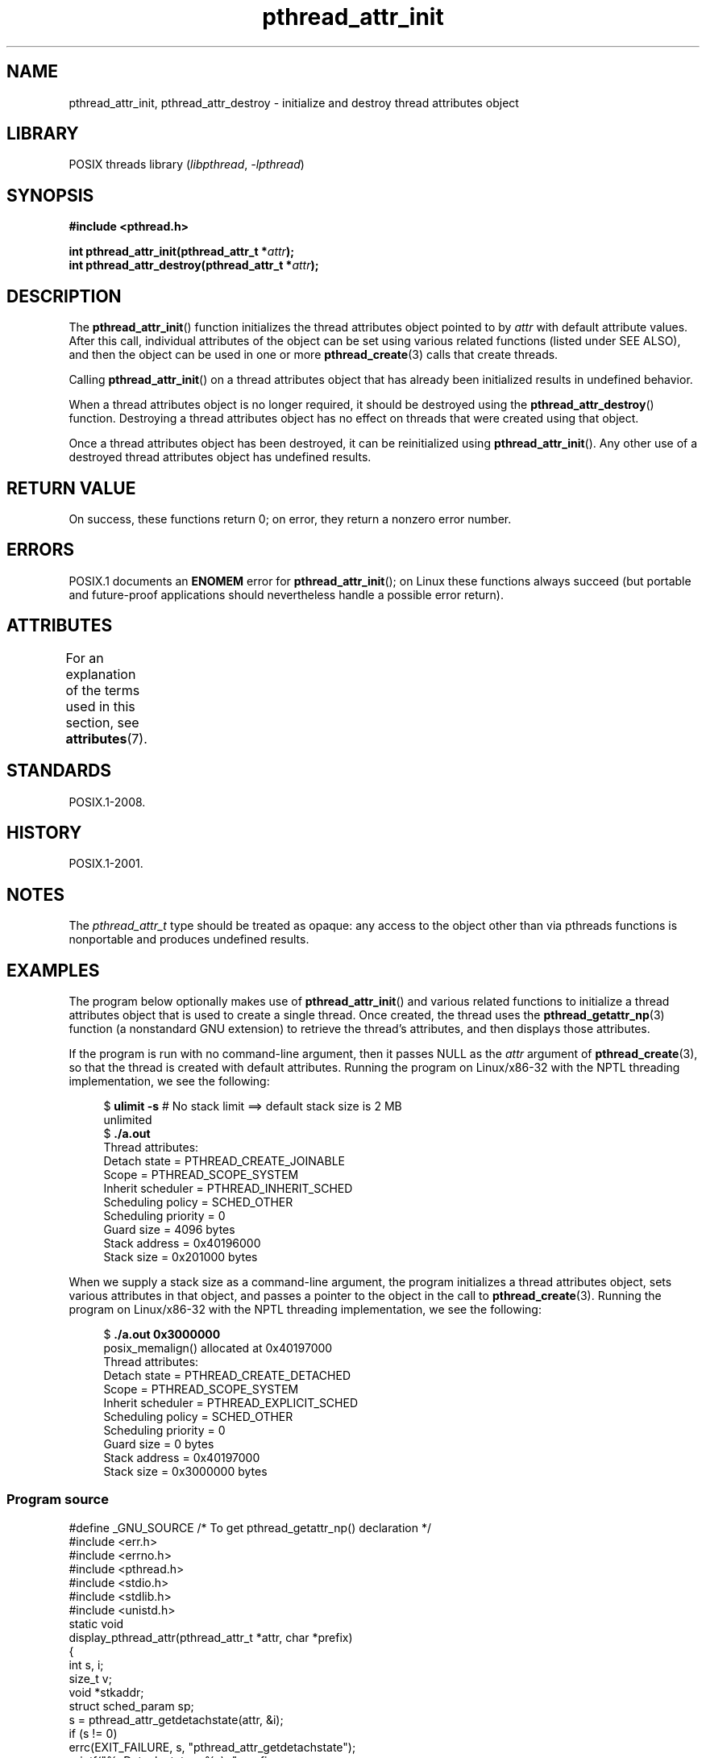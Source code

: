 '\" t
.\" Copyright (c) 2008 Linux Foundation, written by Michael Kerrisk
.\"     <mtk.manpages@gmail.com>
.\"
.\" SPDX-License-Identifier: Linux-man-pages-copyleft
.\"
.TH pthread_attr_init 3 2024-06-15 "Linux man-pages (unreleased)"
.SH NAME
pthread_attr_init, pthread_attr_destroy \- initialize and destroy
thread attributes object
.SH LIBRARY
POSIX threads library
.RI ( libpthread ", " \-lpthread )
.SH SYNOPSIS
.nf
.B #include <pthread.h>
.P
.BI "int pthread_attr_init(pthread_attr_t *" attr );
.BI "int pthread_attr_destroy(pthread_attr_t *" attr );
.fi
.SH DESCRIPTION
The
.BR pthread_attr_init ()
function initializes the thread attributes object pointed to by
.I attr
with default attribute values.
After this call, individual attributes of the object can be set
using various related functions (listed under SEE ALSO),
and then the object can be used in one or more
.BR pthread_create (3)
calls that create threads.
.P
Calling
.BR pthread_attr_init ()
on a thread attributes object that has already been initialized
results in undefined behavior.
.P
When a thread attributes object is no longer required,
it should be destroyed using the
.BR pthread_attr_destroy ()
function.
Destroying a thread attributes object has no effect
on threads that were created using that object.
.P
Once a thread attributes object has been destroyed,
it can be reinitialized using
.BR pthread_attr_init ().
Any other use of a destroyed thread attributes object
has undefined results.
.SH RETURN VALUE
On success, these functions return 0;
on error, they return a nonzero error number.
.SH ERRORS
POSIX.1 documents an
.B ENOMEM
error for
.BR pthread_attr_init ();
on Linux these functions always succeed
(but portable and future-proof applications should nevertheless
handle a possible error return).
.SH ATTRIBUTES
For an explanation of the terms used in this section, see
.BR attributes (7).
.TS
allbox;
lbx lb lb
l l l.
Interface	Attribute	Value
T{
.na
.nh
.BR pthread_attr_init (),
.BR pthread_attr_destroy ()
T}	Thread safety	MT-Safe
.TE
.SH STANDARDS
POSIX.1-2008.
.SH HISTORY
POSIX.1-2001.
.SH NOTES
The
.I pthread_attr_t
type should be treated as opaque:
any access to the object other than via pthreads functions
is nonportable and produces undefined results.
.SH EXAMPLES
The program below optionally makes use of
.BR pthread_attr_init ()
and various related functions to initialize a thread attributes
object that is used to create a single thread.
Once created, the thread uses the
.BR pthread_getattr_np (3)
function (a nonstandard GNU extension) to retrieve the thread's
attributes, and then displays those attributes.
.P
If the program is run with no command-line argument,
then it passes NULL as the
.I attr
argument of
.BR pthread_create (3),
so that the thread is created with default attributes.
Running the program on Linux/x86-32 with the NPTL threading implementation,
we see the following:
.P
.in +4n
.EX
.\" Results from glibc 2.8, SUSE 11.0; Oct 2008
.RB "$" " ulimit \-s" "       # No stack limit ==> default stack size is 2 MB"
unlimited
.RB "$" " ./a.out"
Thread attributes:
        Detach state        = PTHREAD_CREATE_JOINABLE
        Scope               = PTHREAD_SCOPE_SYSTEM
        Inherit scheduler   = PTHREAD_INHERIT_SCHED
        Scheduling policy   = SCHED_OTHER
        Scheduling priority = 0
        Guard size          = 4096 bytes
        Stack address       = 0x40196000
        Stack size          = 0x201000 bytes
.EE
.in
.P
When we supply a stack size as a command-line argument,
the program initializes a thread attributes object,
sets various attributes in that object,
and passes a pointer to the object in the call to
.BR pthread_create (3).
Running the program on Linux/x86-32 with the NPTL threading implementation,
we see the following:
.P
.in +4n
.EX
.\" Results from glibc 2.8, SUSE 11.0; Oct 2008
.RB "$" " ./a.out 0x3000000"
posix_memalign() allocated at 0x40197000
Thread attributes:
        Detach state        = PTHREAD_CREATE_DETACHED
        Scope               = PTHREAD_SCOPE_SYSTEM
        Inherit scheduler   = PTHREAD_EXPLICIT_SCHED
        Scheduling policy   = SCHED_OTHER
        Scheduling priority = 0
        Guard size          = 0 bytes
        Stack address       = 0x40197000
        Stack size          = 0x3000000 bytes
.EE
.in
.SS Program source
\&
.\" SRC BEGIN (pthread_attr_init.c)
.EX
#define _GNU_SOURCE     /* To get pthread_getattr_np() declaration */
#include <err.h>
#include <errno.h>
#include <pthread.h>
#include <stdio.h>
#include <stdlib.h>
#include <unistd.h>
\&
static void
display_pthread_attr(pthread_attr_t *attr, char *prefix)
{
    int s, i;
    size_t v;
    void *stkaddr;
    struct sched_param sp;
\&
    s = pthread_attr_getdetachstate(attr, &i);
    if (s != 0)
        errc(EXIT_FAILURE, s, "pthread_attr_getdetachstate");
    printf("%sDetach state        = %s\[rs]n", prefix,
           (i == PTHREAD_CREATE_DETACHED) ? "PTHREAD_CREATE_DETACHED" :
           (i == PTHREAD_CREATE_JOINABLE) ? "PTHREAD_CREATE_JOINABLE" :
           "???");
\&
    s = pthread_attr_getscope(attr, &i);
    if (s != 0)
        errc(EXIT_FAILURE, s, "pthread_attr_getscope");
    printf("%sScope               = %s\[rs]n", prefix,
           (i == PTHREAD_SCOPE_SYSTEM)  ? "PTHREAD_SCOPE_SYSTEM" :
           (i == PTHREAD_SCOPE_PROCESS) ? "PTHREAD_SCOPE_PROCESS" :
           "???");
\&
    s = pthread_attr_getinheritsched(attr, &i);
    if (s != 0)
        errc(EXIT_FAILURE, s, "pthread_attr_getinheritsched");
    printf("%sInherit scheduler   = %s\[rs]n", prefix,
           (i == PTHREAD_INHERIT_SCHED)  ? "PTHREAD_INHERIT_SCHED" :
           (i == PTHREAD_EXPLICIT_SCHED) ? "PTHREAD_EXPLICIT_SCHED" :
           "???");
\&
    s = pthread_attr_getschedpolicy(attr, &i);
    if (s != 0)
        errc(EXIT_FAILURE, s, "pthread_attr_getschedpolicy");
    printf("%sScheduling policy   = %s\[rs]n", prefix,
           (i == SCHED_OTHER) ? "SCHED_OTHER" :
           (i == SCHED_FIFO)  ? "SCHED_FIFO" :
           (i == SCHED_RR)    ? "SCHED_RR" :
           "???");
\&
    s = pthread_attr_getschedparam(attr, &sp);
    if (s != 0)
        errc(EXIT_FAILURE, s, "pthread_attr_getschedparam");
    printf("%sScheduling priority = %d\[rs]n", prefix, sp.sched_priority);
\&
    s = pthread_attr_getguardsize(attr, &v);
    if (s != 0)
        errc(EXIT_FAILURE, s, "pthread_attr_getguardsize");
    printf("%sGuard size          = %zu bytes\[rs]n", prefix, v);
\&
    s = pthread_attr_getstack(attr, &stkaddr, &v);
    if (s != 0)
        errc(EXIT_FAILURE, s, "pthread_attr_getstack");
    printf("%sStack address       = %p\[rs]n", prefix, stkaddr);
    printf("%sStack size          = %#zx bytes\[rs]n", prefix, v);
}
\&
static void *
thread_start(void *arg)
{
    int s;
    pthread_attr_t gattr;
\&
    /* pthread_getattr_np() is a non\-standard GNU extension that
       retrieves the attributes of the thread specified in its
       first argument. */
\&
    s = pthread_getattr_np(pthread_self(), &gattr);
    if (s != 0)
        errc(EXIT_FAILURE, s, "pthread_getattr_np");
\&
    printf("Thread attributes:\[rs]n");
    display_pthread_attr(&gattr, "\[rs]t");
\&
    exit(EXIT_SUCCESS);         /* Terminate all threads */
}
\&
int
main(int argc, char *argv[])
{
    pthread_t thr;
    pthread_attr_t attr;
    pthread_attr_t *attrp;      /* NULL or &attr */
    int s;
\&
    attrp = NULL;
\&
    /* If a command\-line argument was supplied, use it to set the
       stack\-size attribute and set a few other thread attributes,
       and set attrp pointing to thread attributes object. */
\&
    if (argc > 1) {
        size_t stack_size;
        void *sp;
\&
        attrp = &attr;
\&
        s = pthread_attr_init(&attr);
        if (s != 0)
            errc(EXIT_FAILURE, s, "pthread_attr_init");
\&
        s = pthread_attr_setdetachstate(&attr, PTHREAD_CREATE_DETACHED);
        if (s != 0)
            errc(EXIT_FAILURE, s, "pthread_attr_setdetachstate");
\&
        s = pthread_attr_setinheritsched(&attr, PTHREAD_EXPLICIT_SCHED);
        if (s != 0)
            errc(EXIT_FAILURE, s, "pthread_attr_setinheritsched");
\&
        stack_size = strtoul(argv[1], NULL, 0);
\&
        s = posix_memalign(&sp, sysconf(_SC_PAGESIZE), stack_size);
        if (s != 0)
            errc(EXIT_FAILURE, s, "posix_memalign");
\&
        printf("posix_memalign() allocated at %p\[rs]n", sp);
\&
        s = pthread_attr_setstack(&attr, sp, stack_size);
        if (s != 0)
            errc(EXIT_FAILURE, s, "pthread_attr_setstack");
    }
\&
    s = pthread_create(&thr, attrp, &thread_start, NULL);
    if (s != 0)
        errc(EXIT_FAILURE, s, "pthread_create");
\&
    if (attrp != NULL) {
        s = pthread_attr_destroy(attrp);
        if (s != 0)
            errc(EXIT_FAILURE, s, "pthread_attr_destroy");
    }
\&
    pause();    /* Terminates when other thread calls exit() */
}
.EE
.\" SRC END
.SH SEE ALSO
.ad l
.nh
.BR pthread_attr_setaffinity_np (3),
.BR pthread_attr_setdetachstate (3),
.BR pthread_attr_setguardsize (3),
.BR pthread_attr_setinheritsched (3),
.BR pthread_attr_setschedparam (3),
.BR pthread_attr_setschedpolicy (3),
.BR pthread_attr_setscope (3),
.BR pthread_attr_setsigmask_np (3),
.BR pthread_attr_setstack (3),
.BR pthread_attr_setstackaddr (3),
.BR pthread_attr_setstacksize (3),
.BR pthread_create (3),
.BR pthread_getattr_np (3),
.BR pthread_setattr_default_np (3),
.BR pthreads (7)

